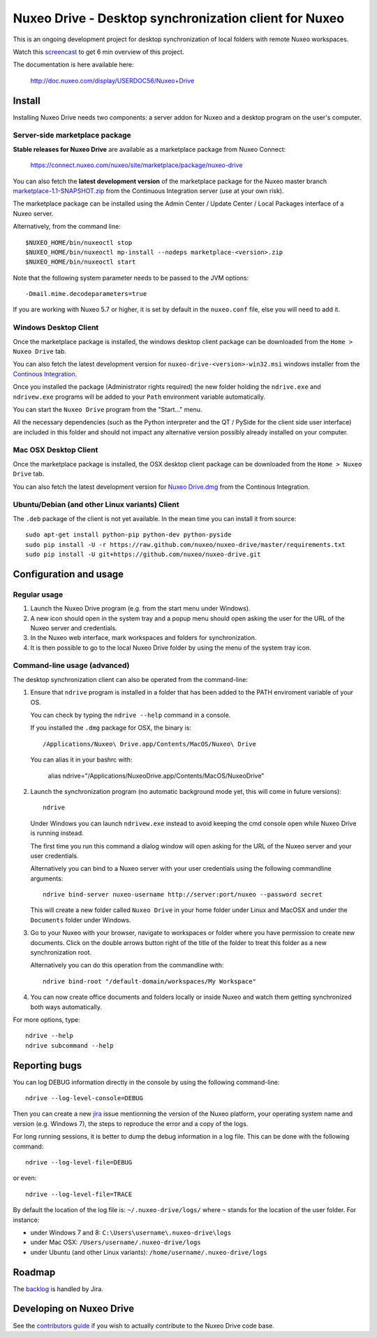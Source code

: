 ======================================================
Nuxeo Drive - Desktop synchronization client for Nuxeo
======================================================

This is an ongoing development project for desktop synchronization
of local folders with remote Nuxeo workspaces.

Watch this `screencast`_ to get 6 min overview of this project.

.. _`screencast`: http://www.nuxeo.com/blog/development/2013/04/nuxeo-drive-desktop-synchronization/

The documentation is here available here:

  http://doc.nuxeo.com/display/USERDOC56/Nuxeo+Drive


Install
=======

Installing Nuxeo Drive needs two components: a server addon for Nuxeo and a
desktop program on the user's computer.


Server-side marketplace package
-------------------------------

**Stable releases for Nuxeo Drive** are available as a marketplace package from Nuxeo Connect:

  https://connect.nuxeo.com/nuxeo/site/marketplace/package/nuxeo-drive

You can also fetch the **latest development version** of the marketplace package for the Nuxeo master branch
`marketplace-1.1-SNAPSHOT.zip <http://qa.nuxeo.org/jenkins/job/addons_nuxeo-drive-master-marketplace/lastSuccessfulBuild/artifact/marketplace/target/marketplace-1.1-SNAPSHOT.zip>`_
from the Continuous Integration server (use at your own risk).

The marketplace package can be installed using the Admin Center /
Update Center / Local Packages interface of a Nuxeo server.

Alternatively, from the command line::

  $NUXEO_HOME/bin/nuxeoctl stop
  $NUXEO_HOME/bin/nuxeoctl mp-install --nodeps marketplace-<version>.zip
  $NUXEO_HOME/bin/nuxeoctl start

Note that the following system parameter needs to be passed to the JVM options::

  -Dmail.mime.decodeparameters=true

If you are working with Nuxeo 5.7 or higher, it is set by default in the ``nuxeo.conf`` file, else you will need to add it.

Windows Desktop Client
----------------------

Once the marketplace package is installed, the windows desktop client package
can be downloaded from the ``Home > Nuxeo Drive`` tab.

You can also fetch the latest development version for
``nuxeo-drive-<version>-win32.msi``
windows installer from the `Continous Integration <http://qa.nuxeo.org/jenkins/job/addons_nuxeo-drive-master-msi/>`_.

Once you installed the package (Administrator rights required) the new folder
holding the ``ndrive.exe`` and ``ndrivew.exe`` programs will be added to your
``Path`` environment variable automatically.

You can start the ``Nuxeo Drive`` program from the "Start..." menu.

All the necessary dependencies (such as the Python interpreter and the QT /
PySide for the client side user interface) are included in this folder and
should not impact any alternative version possibly already installed on your
computer.


Mac OSX Desktop Client
----------------------

Once the marketplace package is installed, the OSX desktop client package
can be downloaded from the ``Home > Nuxeo Drive`` tab.

You can also fetch the latest development version for
`Nuxeo Drive.dmg
<https://qa.nuxeo.org/jenkins/job/addons_nuxeo-drive-master-dmg/lastSuccessfulBuild/artifact/dist/Nuxeo%20Drive.dmg>`_
from the Continous Integration.


Ubuntu/Debian (and other Linux variants) Client
-----------------------------------------------

The ``.deb`` package of the client is not yet available. In the mean time you
can install it from source::

  sudo apt-get install python-pip python-dev python-pyside
  sudo pip install -U -r https://raw.github.com/nuxeo/nuxeo-drive/master/requirements.txt
  sudo pip install -U git+https://github.com/nuxeo/nuxeo-drive.git


Configuration and usage
=======================

Regular usage
-------------

1. Launch the Nuxeo Drive program (e.g. from the start menu under Windows).

2. A new icon should open in the system tray and a popup menu should open asking
   the user for the URL of the Nuxeo server and credentials.

3. In the Nuxeo web interface, mark workspaces and folders for synchronization.

4. It is then possible to go to the local Nuxeo Drive folder by using the menu
   of the system tray icon.


Command-line usage (advanced)
----------------------------

The desktop synchronization client can also be operated from the command-line:

1. Ensure that ``ndrive`` program is installed in a folder that has been
   added to the PATH enviroment variable of your OS.

   You can check by typing the ``ndrive --help`` command in a console.

   If you installed the ``.dmg`` package for OSX, the binary is::

       /Applications/Nuxeo\ Drive.app/Contents/MacOS/Nuxeo\ Drive

   You can alias it in your bashrc with:

       alias ndrive="/Applications/Nuxeo\ Drive.app/Contents/MacOS/Nuxeo\ Drive"

2. Launch the synchronization program (no automatic background mode
   yet, this will come in future versions)::

     ndrive

   Under Windows you can launch ``ndrivew.exe`` instead to avoid
   keeping the cmd console open while Nuxeo Drive is running instead.

   The first time you run this command a dialog window will open asking for the
   URL of the Nuxeo server and your user credentials.

   Alternatively you can bind to a Nuxeo server with your user credentials
   using the following commandline arguments::

     ndrive bind-server nuxeo-username http://server:port/nuxeo --password secret

   This will create a new folder called ``Nuxeo Drive`` in your home
   folder under Linux and MacOSX and under the ``Documents`` folder
   under Windows.

3. Go to your Nuxeo with your browser, navigate to workspaces or
   folder where you have permission to create new documents. Click
   on the double arrows button right of the title of the folder to
   treat this folder as a new synchronization root.

   Alternatively you can do this operation from the commandline with::

     ndrive bind-root "/default-domain/workspaces/My Workspace"

4. You can now create office documents and folders locally or inside
   Nuxeo and watch them getting synchronized both ways automatically.

For more options, type::

    ndrive --help
    ndrive subcommand --help


Reporting bugs
==============

You can log DEBUG information directly in the console by using the
following command-line::

    ndrive --log-level-console=DEBUG

Then you can create a new jira_ issue mentionning the version of the Nuxeo
platform, your operating system name and version (e.g. Windows 7), the steps to
reproduce the error and a copy of the logs.

For long running sessions, it is better to dump the debug information in a log
file. This can be done with the following command::

    ndrive --log-level-file=DEBUG

or even::

    ndrive --log-level-file=TRACE

By default the location of the log file is: ``~/.nuxeo-drive/logs/``
where ``~`` stands for the location of the user folder. For instance:

- under Windows 7 and 8: ``C:\Users\username\.nuxeo-drive\logs``
- under Mac OSX: ``/Users/username/.nuxeo-drive/logs``
- under Ubuntu (and other Linux variants): ``/home/username/.nuxeo-drive/logs``

.. _jira: https://jira.nuxeo.com


Roadmap
=======

The backlog_ is handled by Jira.

.. _backlog: https://jira.nuxeo.com/secure/IssueNavigator.jspa?reset=true&jqlQuery=component+%3D+%22Nuxeo+Drive%22+AND+project+%3D+NXP++and+type+%3D+%22User+story%22+and+resolution+%3D+Unresolved+ORDER+BY+%22Backlog+priority%22+DESC


Developing on Nuxeo Drive
=========================

See the `contributors guide
<https://github.com/nuxeo/nuxeo-drive/blob/master/DEVELOPERS.rst>`_
if you wish to actually contribute to the Nuxeo Drive code base.
